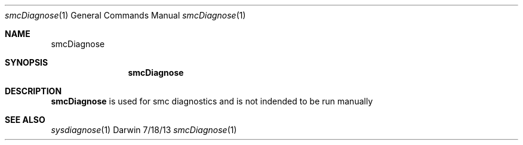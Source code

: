 .Dd 7/18/13               \" DATE 
.Dt smcDiagnose 1      \" Program name and manual section number 
.Os Darwin
.Sh NAME                 \" Section Header - required - don't modify 
.Nm smcDiagnose
.Sh SYNOPSIS             \" Section Header - required - don't modify
.Nm
.Sh DESCRIPTION          \" Section Header - required - don't modify
.Nm
is used for smc diagnostics and is not indended to be run manually
.Sh SEE ALSO 
.Xr sysdiagnose 1
